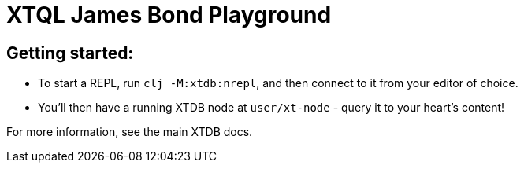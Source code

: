 = XTQL James Bond Playground

== Getting started:

* To start a REPL, run `clj -M:xtdb:nrepl`, and then connect to it from your editor of choice.
* You'll then have a running XTDB node at `user/xt-node` - query it to your heart's content!

For more information, see the main XTDB docs.
